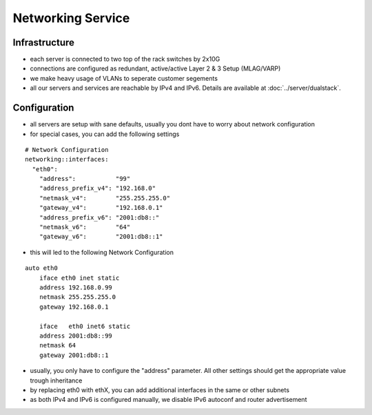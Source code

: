 Networking Service
==================

Infrastructure
--------------

-  each server is connected to two top of the rack switches by 2x10G
-  connections are configured as redundant, active/active Layer 2 & 3
   Setup (MLAG/VARP)
-  we make heavy usage of VLANs to seperate customer segements
-  all our servers and services are reachable by IPv4 and IPv6. Details
   are available at :doc:`../server/dualstack`.

Configuration
-------------

-  all servers are setup with sane defaults, usually you dont have to
   worry about network configuration
-  for special cases, you can add the following settings

::

    # Network Configuration
    networking::interfaces:
      "eth0":
        "address":           "99"
        "address_prefix_v4": "192.168.0"
        "netmask_v4":        "255.255.255.0"
        "gateway_v4":        "192.168.0.1"
        "address_prefix_v6": "2001:db8::"
        "netmask_v6":        "64"
        "gateway_v6":        "2001:db8::1"

-  this will led to the following Network Configuration

::

    auto eth0
        iface eth0 inet static
        address 192.168.0.99
        netmask 255.255.255.0
        gateway 192.168.0.1

        iface   eth0 inet6 static
        address 2001:db8::99
        netmask 64
        gateway 2001:db8::1

-  usually, you only have to configure the "address" parameter. All
   other settings should get the appropriate value trough inheritance
-  by replacing eth0 with ethX, you can add additional interfaces in the
   same or other subnets
-  as both IPv4 and IPv6 is configured manually, we disable IPv6
   autoconf and router advertisement
